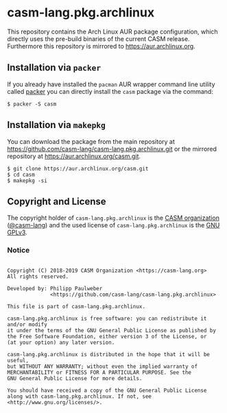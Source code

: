 # 
#   Copyright (C) 2018-2019 CASM Organization <https://casm-lang.org>
#   All rights reserved.
# 
#   Developed by: Philipp Paulweber
#                 <https://github.com/casm-lang/casm-lang.pkg.archlinux>
# 
#   This file is part of casm-lang.pkg.archlinux.
# 
#   casm-lang.pkg.archlinux is free software: you can redistribute it and/or modify
#   it under the terms of the GNU General Public License as published by
#   the Free Software Foundation, either version 3 of the License, or
#   (at your option) any later version.
# 
#   casm-lang.pkg.archlinux is distributed in the hope that it will be useful,
#   but WITHOUT ANY WARRANTY; without even the implied warranty of
#   MERCHANTABILITY or FITNESS FOR A PARTICULAR PURPOSE. See the
#   GNU General Public License for more details.
# 
#   You should have received a copy of the GNU General Public License
#   along with casm-lang.pkg.archlinux. If not, see <http://www.gnu.org/licenses/>.
# 
[[https://github.com/casm-lang/casm-lang.logo/raw/master/etc/headline.png]]

#+options: toc:nil


* casm-lang.pkg.archlinux

This repository contains the Arch Linux AUR package configuration, 
which directly uses the pre-build binaries of the current CASM release.
Furthermore this repository is mirrored to https://aur.archlinux.org.


** Installation via =packer=

If you already have installed the =pacman= AUR wrapper command line utility 
called [[https://aur.archlinux.org/packages/packer][packer]] 
you can directly install the =casm= package via the command:

#+begin_src
$ packer -S casm
#+end_src


** Installation via =makepkg=

You can download the package from the main repository 
at https://github.com/casm-lang/casm-lang.pkg.archlinux.git 
or the mirrored repository 
at https://aur.archlinux.org/casm.git.

#+begin_src
$ git clone https://aur.archlinux.org/casm.git
$ cd casm
$ makepkg -si
#+end_src


** Copyright and License

The copyright holder of 
=casm-lang.pkg.archlinux= is the [[https://casm-lang.org][CASM organization]] ([[https://github.com/casm-lang][@casm-lang]]) 
and the used license of 
=casm-lang.pkg.archlinux= is the [[https://www.gnu.org/licenses/gpl-3.0.html][GNU GPLv3]].


*** Notice

#+begin_src

Copyright (C) 2018-2019 CASM Organization <https://casm-lang.org>
All rights reserved.

Developed by: Philipp Paulweber
              <https://github.com/casm-lang/casm-lang.pkg.archlinux>

This file is part of casm-lang.pkg.archlinux.

casm-lang.pkg.archlinux is free software: you can redistribute it and/or modify
it under the terms of the GNU General Public License as published by
the Free Software Foundation, either version 3 of the License, or
(at your option) any later version.

casm-lang.pkg.archlinux is distributed in the hope that it will be useful,
but WITHOUT ANY WARRANTY; without even the implied warranty of
MERCHANTABILITY or FITNESS FOR A PARTICULAR PURPOSE. See the
GNU General Public License for more details.

You should have received a copy of the GNU General Public License
along with casm-lang.pkg.archlinux. If not, see <http://www.gnu.org/licenses/>.

#+end_src
